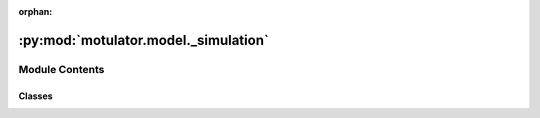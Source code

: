 :orphan:

:py:mod:`motulator.model._simulation`
=====================================

.. py:module:: motulator.model._simulation

.. autoapi-nested-parse::

   Simulation environment.

   ..
       !! processed by numpydoc !!


Module Contents
---------------

Classes
~~~~~~~

.. autoapisummary::

   motulator.model._simulation.Delay
   motulator.model._simulation.CarrierComparison
   motulator.model._simulation.Simulation




.. py:class:: Delay(length=1, elem=3)

   
   Computational delay.

   This models the computational delay as a ring buffer.

   :param length: Length of the buffer in samples. The default is 1.
   :type length: int, optional















   ..
       !! processed by numpydoc !!

.. py:class:: CarrierComparison(N=2**12, return_complex=True)

   
   Carrier comparison.

   This computes the the switching states and their durations based on the
   duty ratios. Instead of searching for zero crossings, the switching
   instants are explicitly computed in the beginning of each sampling period,
   allowing faster simulations.

   :param N: Amount of the counter quantization levels. The default is 2**12.
   :type N: int, optional
   :param return_complex: Complex switching state space vectors are returned if True. Otherwise
                          phase switching states are returned. The default is True.
   :type return_complex: bool, optional

   .. rubric:: Examples

   >>> from motulator.model import CarrierComparison
   >>> carrier_cmp = CarrierComparison(return_complex=False)
   >>> # First call gives rising edges
   >>> t_steps, q_abc = carrier_cmp(1e-3, [.4, .2, .8])
   >>> # Durations of the switching states
   >>> t_steps
   array([0.00019995, 0.00040015, 0.00019995, 0.00019995])
   >>> # Switching states
   >>> q_abc
   array([[0, 0, 0],
          [0, 0, 1],
          [1, 0, 1],
          [1, 1, 1]])
   >>> # Second call gives falling edges
   >>> t_steps, q_abc = carrier_cmp(.001, [.4, .2, .8])
   >>> t_steps
   array([0.00019995, 0.00019995, 0.00040015, 0.00019995])
   >>> q_abc
   array([[1, 1, 1],
          [1, 0, 1],
          [0, 0, 1],
          [0, 0, 0]])
   >>> # Sum of the step times equals T_s
   >>> np.sum(t_steps)
   0.001
   >>> # 50% duty ratios in all phases
   >>> t_steps, q_abc = carrier_cmp(1e-3, [.5, .5, .5])
   >>> t_steps
   array([0.0005, 0.    , 0.    , 0.0005])
   >>> q_abc
   array([[0, 0, 0],
          [0, 0, 0],
          [0, 0, 0],
          [1, 1, 1]])















   ..
       !! processed by numpydoc !!

.. py:class:: Simulation(mdl=None, ctrl=None, delay=1, pwm=False)

   
   Simulation environment.

   Each simulation object has a system model object and a controller object.

   :param mdl: Continuous-time system model.
   :type mdl: Drive
   :param ctrl: Discrete-time controller.
   :type ctrl: Ctrl
   :param delay: Amount of computational delays. The default is 1.
   :type delay: int, optional
   :param pwm: Enable carrier comparison. The default is False.
   :type pwm: bool, optional















   ..
       !! processed by numpydoc !!
   .. py:method:: simulate(t_stop=1, max_step=np.inf)

      
      Solve the continuous-time model and call the discrete-time controller.

      :param t_stop: Simulation stop time. The default is 1.
      :type t_stop: float, optional
      :param max_step: Max step size of the solver. The default is `inf`.
      :type max_step: float, optional

      .. rubric:: Notes

      Other options of `solve_ivp` could be easily changed if needed, but, for
      simplicity, only `max_step` is included as an option of this method.















      ..
          !! processed by numpydoc !!

   .. py:method:: save_mat(name='sim')

      
      Save the simulation data into MATLAB .mat files.

      :param name: Name for the simulation instance. The default is 'sim'.
      :type name: str, optional















      ..
          !! processed by numpydoc !!



